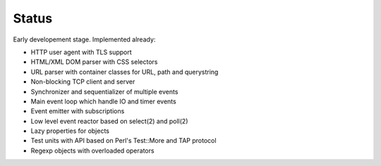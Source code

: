 Status
======

Early developement stage. Implemented already:

* HTTP user agent with TLS support
* HTML/XML DOM parser with CSS selectors
* URL parser with container classes for URL, path and querystring
* Non-blocking TCP client and server
* Synchronizer and sequentializer of multiple events
* Main event loop which handle IO and timer events
* Event emitter with subscriptions
* Low level event reactor based on select(2) and poll(2)
* Lazy properties for objects
* Test units with API based on Perl's Test::More and TAP protocol
* Regexp objects with overloaded operators
